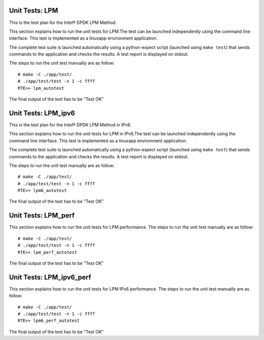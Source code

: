 .. Copyright (c) <2010-2017>, Intel Corporation
   All rights reserved.

   Redistribution and use in source and binary forms, with or without
   modification, are permitted provided that the following conditions
   are met:

   - Redistributions of source code must retain the above copyright
     notice, this list of conditions and the following disclaimer.

   - Redistributions in binary form must reproduce the above copyright
     notice, this list of conditions and the following disclaimer in
     the documentation and/or other materials provided with the
     distribution.

   - Neither the name of Intel Corporation nor the names of its
     contributors may be used to endorse or promote products derived
     from this software without specific prior written permission.

   THIS SOFTWARE IS PROVIDED BY THE COPYRIGHT HOLDERS AND CONTRIBUTORS
   "AS IS" AND ANY EXPRESS OR IMPLIED WARRANTIES, INCLUDING, BUT NOT
   LIMITED TO, THE IMPLIED WARRANTIES OF MERCHANTABILITY AND FITNESS
   FOR A PARTICULAR PURPOSE ARE DISCLAIMED. IN NO EVENT SHALL THE
   COPYRIGHT OWNER OR CONTRIBUTORS BE LIABLE FOR ANY DIRECT, INDIRECT,
   INCIDENTAL, SPECIAL, EXEMPLARY, OR CONSEQUENTIAL DAMAGES
   (INCLUDING, BUT NOT LIMITED TO, PROCUREMENT OF SUBSTITUTE GOODS OR
   SERVICES; LOSS OF USE, DATA, OR PROFITS; OR BUSINESS INTERRUPTION)
   HOWEVER CAUSED AND ON ANY THEORY OF LIABILITY, WHETHER IN CONTRACT,
   STRICT LIABILITY, OR TORT (INCLUDING NEGLIGENCE OR OTHERWISE)
   ARISING IN ANY WAY OUT OF THE USE OF THIS SOFTWARE, EVEN IF ADVISED
   OF THE POSSIBILITY OF SUCH DAMAGE.

===============
Unit Tests: LPM
===============

This is the test plan for the Intel®  DPDK LPM Method.

This section explains how to run the unit tests for LPM.The test can be
launched independently using the command line interface.
This test is implemented as a linuxapp environment application.

The complete test suite is launched automatically using a python-expect
script (launched using ``make test``) that sends commands to
the application and checks the results. A test report is displayed on
stdout.

The steps to run the unit test manually are as follow::

  # make -C ./app/test/
  # ./app/test/test -n 1 -c ffff
  RTE>> lpm_autotest


The final output of the test has to be "Test OK"

====================
Unit Tests: LPM_ipv6
====================

This is the test plan for the Intel®  DPDK LPM Method in IPv6.

This section explains how to run the unit tests for LPM in IPv6.The test can be
launched independently using the command line interface.
This test is implemented as a linuxapp environment application.

The complete test suite is launched automatically using a python-expect
script (launched using ``make test``) that sends commands to
the application and checks the results. A test report is displayed on
stdout.

The steps to run the unit test manually are as follow::

  # make -C ./app/test/
  # ./app/test/test -n 1 -c ffff
  RTE>> lpm6_autotest


The final output of the test has to be "Test OK"


====================
Unit Tests: LPM_perf
====================

This section explains how to run the unit tests for LPM performance.
The steps to run the unit test manually are as follow::

  # make -C ./app/test/
  # ./app/test/test -n 1 -c ffff
  RTE>> lpm_perf_autotest

The final output of the test has to be "Test OK"


=========================
Unit Tests: LPM_ipv6_perf
=========================

This section explains how to run the unit tests for LPM IPv6
performance. The steps to run the unit test manually are as follow::

  # make -C ./app/test/
  # ./app/test/test -n 1 -c ffff
  RTE>> lpm6_perf_autotest

The final output of the test has to be "Test OK"
